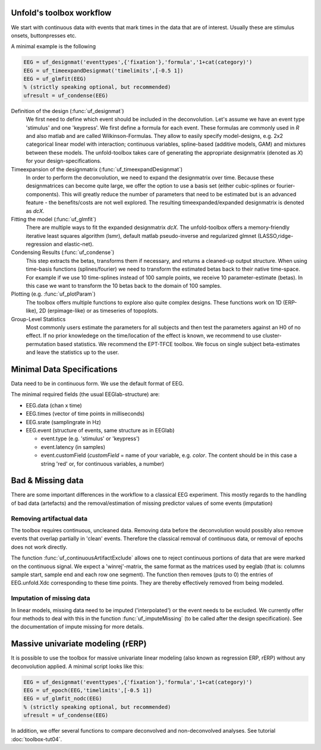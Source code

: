 Unfold's toolbox workflow
=========================

We start with continuous data with events that mark times in the data that are of interest. Usually these are stimulus onsets, buttonpresses etc.

A minimal example is the following

.. code-block:: matlab

  EEG = uf_designmat('eventtypes',{'fixation'},'formula','1+cat(category)')
  EEG = uf_timeexpandDesignmat('timelimits',[-0.5 1])
  EEG = uf_glmfit(EEG)
  % (strictly speaking optional, but recommended)
  ufresult = uf_condense(EEG)



Definition of the design (:func:`uf_designmat`)
  We first need to define which event should be included in the deconvolution. Let's assume we have an event type 'stimulus' and one 'keypress'. We first define a formula for each event. These formulas are commonly used in `R` and also matlab and are called Wilkinson-Formulas. They allow to easily specify model-designs, e.g. 2x2 categorical linear model with interaction; continuous variables, spline-based (additive models, GAM) and mixtures between these models. The unfold-toolbox takes care of generating the appropriate designmatrix (denoted as `X`) for your design-specifications.


Timeexpansion of the designmatrix (:func:`uf_timeexpandDesignmat`)
  In order to perform the deconvolution, we need to expand the designmatrix over time. Because these designmatrices can become quite large, we offer the option to use a basis set (either cubic-splines or fourier-components). This will greatly reduce the number of parameters that need to be estimated but is an advanced feature - the benefits/costs are not well explored. The resulting timeexpanded/expanded designmatrix is denoted as `dcX`.


Fitting the model (:func:`uf_glmfit`)
  There are multiple ways to fit the expanded designmatrix `dcX`. The unfold-toolbox offers a memory-friendly iterative least squares algorithm (lsmr), default matlab pseudo-inverse and regularized glmnet (LASSO,ridge-regression and elastic-net).


Condensing Results (:func:`uf_condense`)
  This step extracts the betas, transforms them if necessary, and returns a cleaned-up output structure. When using time-basis functions (splines/fourier) we need to transform the estimated betas back to their native time-space. For example if we use 10 time-splines instead of 100 sample points, we receive 10 parameter-estimate (betas). In this case we want to transform the 10 betas back to the domain of 100 samples.


Plotting (e.g. :func:`uf_plotParam`)
  The toolbox offers multiple functions to explore also quite complex designs. These functions work on 1D (ERP-like), 2D (erpimage-like) or as timeseries of topoplots.

Group-Level Statistics
  Most commonly users estimate the parameters for all subjects and then test the parameters against an H0 of no effect. If no prior knowledege on the time/location of the effect is known, we recommend to use cluster-permutation based statistics. We recommend the EPT-TFCE toolbox. We focus on single subject beta-estimates and leave the statistics up to the user.

Minimal Data Specifications
=============================
Data need to be in continuous form. We use the default format of EEG.

The minimal required fields (the usual EEGlab-structure) are:

* EEG.data (chan x time)

* EEG.times (vector of time points in milliseconds)

* EEG.srate (samplingrate in Hz)

* EEG.event (structure of events, same structure as in EEGlab)

  * event.type (e.g. 'stimulus' or 'keypress')
  * event.latency (in samples)
  * event.customField (`customField` = name of your variable, e.g. `color`. The content should be in this case a string 'red' or, for continuous variables, a number)


Bad & Missing data
=========================================
There are some important differences in the workflow to a classical EEG experiment. This mostly regards to the handling of bad data (artefacts) and the removal/estimation of missing predictor values of some events (imputation)

Removing artifactual data
^^^^^^^^^^^^^^^^^^^^^^^^^^^^^^^^^^^^^^^^^^^^^^^^^^^^^^^^^^^^^^^^^^^^^
The toolbox requires continuous, uncleaned data. Removing data before the deconvolution would possibly also remove events that overlap partially in 'clean' events. Therefore the classical removal of continuous data, or removal of epochs does not work directly.

The function :func:`uf_continuousArtifactExclude` allows one to reject continuous portions of data that are were marked on the continuous signal. We expect a 'winrej'-matrix, the same format as the matrices used by eeglab (that is: columns sample start, sample end and each row one segment). The function then removes (puts to 0) the entries of EEG.unfold.Xdc corresponding to these time points. They are thereby effectively removed from being modeled.


Imputation of missing data
^^^^^^^^^^^^^^^^^^^^^^^^^^^^^^^^^^^^^^^^^^^^^^^^^^^^^^^^^^^^^^^^^^^^^

In linear models, missing data need to be imputed ('interpolated') or the event needs to be excluded. We currently offer four methods to deal with this in the function :func:`uf_imputeMissing` (to be called after the design specification). See the documentation of impute missing for more details.

Massive univariate modeling (rERP)
=================================================================
It is possible to use the toolbox for massive univariate linear modeling (also known as regression ERP, rERP) without any deconvolution applied. A minimal script looks like this:

.. code-block:: matlab

  EEG = uf_designmat('eventtypes',{'fixation'},'formula','1+cat(category)')
  EEG = uf_epoch(EEG,'timelimits',[-0.5 1])
  EEG = uf_glmfit_nodc(EEG)
  % (strictly speaking optional, but recommended)
  ufresult = uf_condense(EEG)


In addition, we offer several functions to compare deconvolved and non-deconvolved analyses. See tutorial :doc:`toolbox-tut04`.
